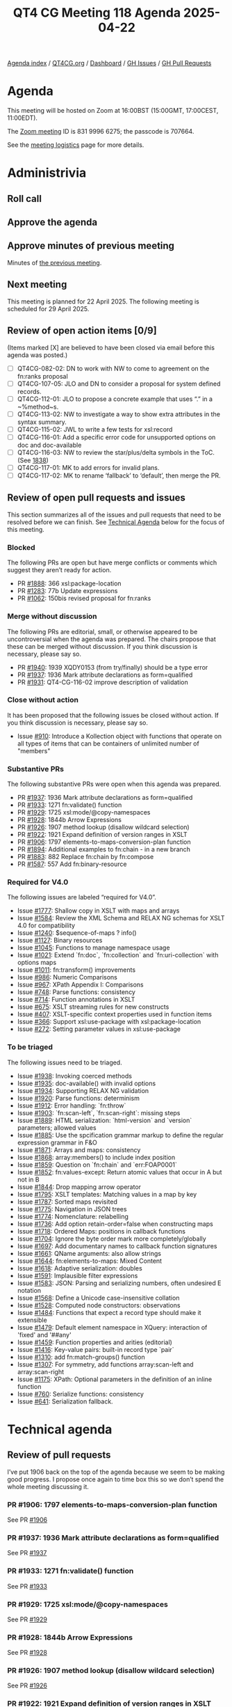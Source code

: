 :PROPERTIES:
:ID:       51DD7692-F969-48F5-804C-F648DC8E9247
:END:
#+title: QT4 CG Meeting 118 Agenda 2025-04-22
#+author: Norm Tovey-Walsh
#+filetags: :qt4cg:
#+options: html-style:nil h:6 toc:nil
#+html_head: <link rel="stylesheet" type="text/css" href="/meeting/css/htmlize.css"/>
#+html_head: <link rel="stylesheet" type="text/css" href="../../../css/style.css"/>
#+html_head: <link rel="shortcut icon" href="/img/QT4-64.png" />
#+html_head: <link rel="apple-touch-icon" sizes="64x64" href="/img/QT4-64.png" type="image/png" />
#+html_head: <link rel="apple-touch-icon" sizes="76x76" href="/img/QT4-76.png" type="image/png" />
#+html_head: <link rel="apple-touch-icon" sizes="120x120" href="/img/QT4-120.png" type="image/png" />
#+html_head: <link rel="apple-touch-icon" sizes="152x152" href="/img/QT4-152.png" type="image/png" />
#+options: author:nil email:nil creator:nil timestamp:nil
#+startup: showall

[[../][Agenda index]] / [[https://qt4cg.org][QT4CG.org]] / [[https://qt4cg.org/dashboard][Dashboard]] / [[https://github.com/qt4cg/qtspecs/issues][GH Issues]] / [[https://github.com/qt4cg/qtspecs/pulls][GH Pull Requests]]

* Agenda
:PROPERTIES:
:unnumbered: t
:CUSTOM_ID: agenda
:END:

This meeting will be hosted on Zoom at 16:00BST (15:00GMT, 17:00CEST, 11:00EDT).

The [[https://us06web.zoom.us/j/83199966275?pwd=SmN6V0RhUGdSTHFHZkd6cjgxVEY2QT09][Zoom meeting]] ID is 831 9996 6275; the passcode is 707664.

See the [[https://qt4cg.org/meeting/logistics.html][meeting logistics]] page for more details.

* Administrivia
:PROPERTIES:
:CUSTOM_ID: administrivia
:END:

** Roll call
:PROPERTIES:
:CUSTOM_ID: roll-call
:END:

** Approve the agenda
:PROPERTIES:
:CUSTOM_ID: accept-agenda
:END:

** Approve minutes of previous meeting
:PROPERTIES:
:CUSTOM_ID: approve-minutes
:END:

Minutes of [[../../minutes/2025/04-25.html][the previous meeting]].

** Next meeting
:PROPERTIES:
:CUSTOM_ID: next-meeting
:END:

This meeting is planned for 22 April 2025. The following meeting is scheduled
for 29 April 2025. 

** Review of open action items [0/9]
:PROPERTIES:
:CUSTOM_ID: open-actions
:END:

(Items marked [X] are believed to have been closed via email before
this agenda was posted.)

+ [ ] QT4CG-082-02: DN to work with NW to come to agreement on the fn:ranks proposal
+ [ ] QT4CG-107-05: JLO and DN to consider a proposal for system defined records.
+ [ ] QT4CG-112-01: JLO to propose a concrete example that uses “.” in a ~%method~s.
+ [ ] QT4CG-113-02: NW to investigate a way to show extra attributes in the syntax summary.
+ [ ] QT4CG-115-02: JWL to write a few tests for xsl:record
+ [ ] QT4CG-116-01: Add a specific error code for unsupported options on doc and doc-available
+ [ ] QT4CG-116-03: NW to review the star/plus/delta symbols in the ToC. (See [[https://github.com/qt4cg/qtspecs/pull/1838#issuecomment-2682372207][1838]])
+ [ ] QT4CG-117-01: MK to add errors for invalid plans.
+ [ ] QT4CG-117-02: MK to rename ‘fallback’ to ‘default’, then merge the PR.

** Review of open pull requests and issues
:PROPERTIES:
:CUSTOM_ID: open-pull-requests
:END:

This section summarizes all of the issues and pull requests that need to be
resolved before we can finish. See [[#technical-agenda][Technical Agenda]] below for the focus of this
meeting.

*** Blocked
:PROPERTIES:
:CUSTOM_ID: blocked
:END:

The following PRs are open but have merge conflicts or comments which
suggest they aren’t ready for action.

+ PR [[https://qt4cg.org/dashboard/#pr-1888][#1888]]: 366 xsl:package-location
+ PR [[https://qt4cg.org/dashboard/#pr-1283][#1283]]: 77b Update expressions
+ PR [[https://qt4cg.org/dashboard/#pr-1062][#1062]]: 150bis revised proposal for fn:ranks

*** Merge without discussion
:PROPERTIES:
:CUSTOM_ID: merge-without-discussion
:END:

The following PRs are editorial, small, or otherwise appeared to be
uncontroversial when the agenda was prepared. The chairs propose that
these can be merged without discussion. If you think discussion is
necessary, please say so.

+ PR [[https://qt4cg.org/dashboard/#pr-1940][#1940]]: 1939 XQDY0153 (from try/finally) should be a type error
+ PR [[https://qt4cg.org/dashboard/#pr-1937][#1937]]: 1936 Mark attribute declarations as form=qualified
+ PR [[https://qt4cg.org/dashboard/#pr-1931][#1931]]: QT4-CG-116-02 improve description of validation

*** Close without action
:PROPERTIES:
:CUSTOM_ID: close-without-action
:END:

It has been proposed that the following issues be closed without action.
If you think discussion is necessary, please say so.

+ Issue [[https://github.com/qt4cg/qtspecs/issues/910][#910]]: Introduce a Kollection object with functions that operate on all types of items that can be containers of unlimited number of "members"

*** Substantive PRs
:PROPERTIES:
:CUSTOM_ID: substantive
:END:

The following substantive PRs were open when this agenda was prepared.

+ PR [[https://qt4cg.org/dashboard/#pr-1937][#1937]]: 1936 Mark attribute declarations as form=qualified
+ PR [[https://qt4cg.org/dashboard/#pr-1933][#1933]]: 1271 fn:validate() function
+ PR [[https://qt4cg.org/dashboard/#pr-1929][#1929]]: 1725 xsl:mode/@copy-namespaces
+ PR [[https://qt4cg.org/dashboard/#pr-1928][#1928]]: 1844b Arrow Expressions
+ PR [[https://qt4cg.org/dashboard/#pr-1926][#1926]]: 1907 method lookup (disallow wildcard selection)
+ PR [[https://qt4cg.org/dashboard/#pr-1922][#1922]]: 1921 Expand definition of version ranges in XSLT
+ PR [[https://qt4cg.org/dashboard/#pr-1906][#1906]]: 1797 elements-to-maps-conversion-plan function
+ PR [[https://qt4cg.org/dashboard/#pr-1894][#1894]]: Additional examples to fn:chain - in a new branch
+ PR [[https://qt4cg.org/dashboard/#pr-1883][#1883]]: 882 Replace fn:chain by fn:compose
+ PR [[https://qt4cg.org/dashboard/#pr-1587][#1587]]: 557 Add fn:binary-resource

*** Required for V4.0
:PROPERTIES:
:CUSTOM_ID: required-40
:END:

The following issues are labeled “required for V4.0”.

+ Issue [[https://github.com/qt4cg/qtspecs/issues/1777][#1777]]: Shallow copy in XSLT with maps and arrays
+ Issue [[https://github.com/qt4cg/qtspecs/issues/1584][#1584]]: Review the XML Schema and RELAX NG schemas for XSLT 4.0 for compatibility
+ Issue [[https://github.com/qt4cg/qtspecs/issues/1240][#1240]]: $sequence-of-maps ? info()
+ Issue [[https://github.com/qt4cg/qtspecs/issues/1127][#1127]]: Binary resources
+ Issue [[https://github.com/qt4cg/qtspecs/issues/1045][#1045]]: Functions to manage namespace usage
+ Issue [[https://github.com/qt4cg/qtspecs/issues/1021][#1021]]: Extend `fn:doc`, `fn:collection` and `fn:uri-collection` with options maps
+ Issue [[https://github.com/qt4cg/qtspecs/issues/1011][#1011]]: fn:transform() improvements
+ Issue [[https://github.com/qt4cg/qtspecs/issues/986][#986]]: Numeric Comparisons
+ Issue [[https://github.com/qt4cg/qtspecs/issues/967][#967]]: XPath Appendix I: Comparisons
+ Issue [[https://github.com/qt4cg/qtspecs/issues/748][#748]]: Parse functions: consistency
+ Issue [[https://github.com/qt4cg/qtspecs/issues/714][#714]]: Function annotations in XSLT
+ Issue [[https://github.com/qt4cg/qtspecs/issues/675][#675]]: XSLT streaming rules for new constructs
+ Issue [[https://github.com/qt4cg/qtspecs/issues/407][#407]]: XSLT-specific context properties used in function items
+ Issue [[https://github.com/qt4cg/qtspecs/issues/366][#366]]: Support xsl:use-package with xsl:package-location
+ Issue [[https://github.com/qt4cg/qtspecs/issues/272][#272]]: Setting parameter values in xsl:use-package

*** To be triaged
:PROPERTIES:
:CUSTOM_ID: triage
:END:

The following issues need to be triaged.

+ Issue [[https://github.com/qt4cg/qtspecs/issues/1938][#1938]]: Invoking coerced methods
+ Issue [[https://github.com/qt4cg/qtspecs/issues/1935][#1935]]: doc-available() with invalid options
+ Issue [[https://github.com/qt4cg/qtspecs/issues/1934][#1934]]: Supporting RELAX NG validation
+ Issue [[https://github.com/qt4cg/qtspecs/issues/1920][#1920]]: Parse functions: determinism
+ Issue [[https://github.com/qt4cg/qtspecs/issues/1912][#1912]]: Error handling: `fn:throw`
+ Issue [[https://github.com/qt4cg/qtspecs/issues/1903][#1903]]: `fn:scan-left`, `fn:scan-right`: missing steps
+ Issue [[https://github.com/qt4cg/qtspecs/issues/1889][#1889]]: HTML serialization: `html-version` and `version` parameters; allowed values
+ Issue [[https://github.com/qt4cg/qtspecs/issues/1885][#1885]]: Use the spcification grammar markup to define the regular expression grammar in F&O
+ Issue [[https://github.com/qt4cg/qtspecs/issues/1871][#1871]]: Arrays and maps: consistency
+ Issue [[https://github.com/qt4cg/qtspecs/issues/1868][#1868]]: array:members() to include index position
+ Issue [[https://github.com/qt4cg/qtspecs/issues/1859][#1859]]: Question on `fn:chain` and `err:FOAP0001`
+ Issue [[https://github.com/qt4cg/qtspecs/issues/1852][#1852]]: fn:values-except: Return atomic values that occur in A but not in B
+ Issue [[https://github.com/qt4cg/qtspecs/issues/1844][#1844]]: Drop mapping arrow operator
+ Issue [[https://github.com/qt4cg/qtspecs/issues/1795][#1795]]: XSLT templates: Matching values in a map by key
+ Issue [[https://github.com/qt4cg/qtspecs/issues/1787][#1787]]: Sorted maps revisited
+ Issue [[https://github.com/qt4cg/qtspecs/issues/1775][#1775]]: Navigation in JSON trees
+ Issue [[https://github.com/qt4cg/qtspecs/issues/1774][#1774]]: Nomenclature: relabelling
+ Issue [[https://github.com/qt4cg/qtspecs/issues/1736][#1736]]: Add option retain-order=false when constructing maps
+ Issue [[https://github.com/qt4cg/qtspecs/issues/1718][#1718]]: Ordered Maps: positions in callback functions
+ Issue [[https://github.com/qt4cg/qtspecs/issues/1704][#1704]]: Ignore the byte order mark more completely/globally
+ Issue [[https://github.com/qt4cg/qtspecs/issues/1697][#1697]]: Add documentary names to callback function signatures
+ Issue [[https://github.com/qt4cg/qtspecs/issues/1661][#1661]]: QName arguments: also allow strings
+ Issue [[https://github.com/qt4cg/qtspecs/issues/1644][#1644]]: fn:elements-to-maps: Mixed Content
+ Issue [[https://github.com/qt4cg/qtspecs/issues/1618][#1618]]: Adaptive serialization: doubles
+ Issue [[https://github.com/qt4cg/qtspecs/issues/1591][#1591]]: Implausible filter expressions
+ Issue [[https://github.com/qt4cg/qtspecs/issues/1583][#1583]]: JSON: Parsing and serializing numbers, often undesired E notation
+ Issue [[https://github.com/qt4cg/qtspecs/issues/1568][#1568]]: Define a Unicode case-insensitive collation
+ Issue [[https://github.com/qt4cg/qtspecs/issues/1528][#1528]]: Computed node constructors: observations
+ Issue [[https://github.com/qt4cg/qtspecs/issues/1484][#1484]]: Functions that expect a record type should make it extensible
+ Issue [[https://github.com/qt4cg/qtspecs/issues/1479][#1479]]: Default element namespace in XQuery: interaction of 'fixed' and '##any'
+ Issue [[https://github.com/qt4cg/qtspecs/issues/1459][#1459]]: Function properties and arities (editorial)
+ Issue [[https://github.com/qt4cg/qtspecs/issues/1416][#1416]]: Key-value pairs: built-in record type `pair`
+ Issue [[https://github.com/qt4cg/qtspecs/issues/1310][#1310]]: add fn:match-groups() function
+ Issue [[https://github.com/qt4cg/qtspecs/issues/1307][#1307]]: For symmetry, add functions array:scan-left and array:scan-right
+ Issue [[https://github.com/qt4cg/qtspecs/issues/1175][#1175]]: XPath: Optional parameters in the definition of an inline function
+ Issue [[https://github.com/qt4cg/qtspecs/issues/760][#760]]: Serialize functions: consistency
+ Issue [[https://github.com/qt4cg/qtspecs/issues/641][#641]]: Serialization fallback.

* Technical agenda
:PROPERTIES:
:CUSTOM_ID: technical-agenda
:END:

** Review of pull requests
:PROPERTIES:
:CUSTOM_ID: technical-prs
:END:

I’ve put 1906 back on the top of the agenda because we seem to be making good
progress. I propose once again to time box this so we don’t spend the whole
meeting discussing it.

*** PR #1906: 1797 elements-to-maps-conversion-plan function
:PROPERTIES:
:CUSTOM_ID: pr-1906
:END:
See PR [[https://qt4cg.org/dashboard/#pr-1906][#1906]]
*** PR #1937: 1936 Mark attribute declarations as form=qualified
:PROPERTIES:
:CUSTOM_ID: pr-1937
:END:
See PR [[https://qt4cg.org/dashboard/#pr-1937][#1937]]
*** PR #1933: 1271 fn:validate() function
:PROPERTIES:
:CUSTOM_ID: pr-1933
:END:
See PR [[https://qt4cg.org/dashboard/#pr-1933][#1933]]
*** PR #1929: 1725 xsl:mode/@copy-namespaces
:PROPERTIES:
:CUSTOM_ID: pr-1929
:END:
See PR [[https://qt4cg.org/dashboard/#pr-1929][#1929]]
*** PR #1928: 1844b Arrow Expressions
:PROPERTIES:
:CUSTOM_ID: pr-1928
:END:
See PR [[https://qt4cg.org/dashboard/#pr-1928][#1928]]
*** PR #1926: 1907 method lookup (disallow wildcard selection)
:PROPERTIES:
:CUSTOM_ID: pr-1926
:END:
See PR [[https://qt4cg.org/dashboard/#pr-1926][#1926]]
*** PR #1922: 1921 Expand definition of version ranges in XSLT
:PROPERTIES:
:CUSTOM_ID: pr-1922
:END:
See PR [[https://qt4cg.org/dashboard/#pr-1922][#1922]]


** Issue triage
:PROPERTIES:
:CUSTOM_ID: technical-triage
:END:

*** Issue #1832: Associativity of Operators, especially "||" (Appendix A.5)
:PROPERTIES:
:CUSTOM_ID: issue-1832
:END:
See issue [[https://github.com/qt4cg/qtspecs/issues/1832][#1832]]
*** Issue #1799: "well-formed HTML document"?
:PROPERTIES:
:CUSTOM_ID: issue-1799
:END:
See issue [[https://github.com/qt4cg/qtspecs/issues/1799][#1799]]
*** Issue #1797: elements-to-maps: separate function to construct a plan
:PROPERTIES:
:CUSTOM_ID: issue-1797
:END:
See issue [[https://github.com/qt4cg/qtspecs/issues/1797][#1797]]
*** Issue #760: Serialize functions: consistency
:PROPERTIES:
:CUSTOM_ID: issue-760
:END:
See issue [[https://github.com/qt4cg/qtspecs/issues/760][#760]]
*** Issue #641: Serialization fallback.
:PROPERTIES:
:CUSTOM_ID: issue-641
:END:
See issue [[https://github.com/qt4cg/qtspecs/issues/641][#641]]
*** Issue #119: Allow a map's key value to be any sequence
:PROPERTIES:
:CUSTOM_ID: issue-119
:END:
See issue [[https://github.com/qt4cg/qtspecs/issues/119][#119]]


* Any other business
:PROPERTIES:
:CUSTOM_ID: any-other-business
:END:
